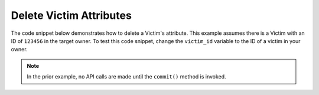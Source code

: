 Delete Victim Attributes
""""""""""""""""""""""""

The code snippet below demonstrates how to delete a Victim's attribute. This example assumes there is a Victim with an ID of ``123456`` in the target owner. To test this code snippet, change the ``victim_id`` variable to the ID of a victim in your owner.

.. code-block:: python
    :emphasize-lines: 37,39-40

    # replace the line below with the standard, TC script heading described here:
    # https://docs.threatconnect.com/en/latest/python/quick_start.html#standard-script-heading
    ...

    tc = ThreatConnect(api_access_id, api_secret_key, api_default_org, api_base_url)

    # define the ID of the victim we would like to retrieve
    victim_id = 123456

    # create a victims object
    victims = tc.victims()

    # set a filter to retrieve the victim with the id: 123456
    filter1 = victims.add_filter()
    filter1.add_id(victim_id)

    try:
        # retrieve the Victims
        victims.retrieve()
    except RuntimeError as e:
        print('Error: {0}'.format(e))
        sys.exit(1)

    # iterate through the Victims
    for victim in victims:
        print(victim.name)

        # load the victim's attributes
        victim.load_attributes()

        # iterate through the victim's attributes
        for attribute in victim.attributes:
            print(attribute.id)

            # if the current attribute is a description attribute, delete it
            if attribute.type == 'Description':
                victim.delete_attribute(attribute.id)

        # commit the changes
        victim.commit()

.. note:: In the prior example, no API calls are made until the ``commit()`` method is invoked.
